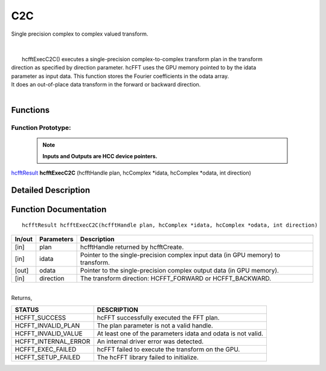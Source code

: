 #####
C2C
#####

| Single precision complex to complex valued transform.
|
|
|       hcfftExecC2C() executes a single-precision complex-to-complex transform plan in the transform
| direction as specified by direction parameter. hcFFT uses the GPU memory pointed to by the idata
| parameter as input data. This function stores the Fourier coefficients in the odata array. 
| It does an out-of-place data transform in the forward or backward direction.
|

Functions
^^^^^^^^^

Function Prototype:
---------------------

 .. note:: **Inputs and Outputs are HCC device pointers.**

`hcfftResult <HCFFT_TYPES.html>`_ **hcfftExecC2C** (hcfftHandle plan, hcComplex *idata, hcComplex *odata, int direction)

Detailed Description
^^^^^^^^^^^^^^^^^^^^

Function Documentation
^^^^^^^^^^^^^^^^^^^^^^

::

             hcfftResult hcfftExecC2C(hcfftHandle plan, hcComplex *idata, hcComplex *odata, int direction)

+------------+-----------------+-----------------------------------------------------------------+
|  In/out    |  Parameters     | Description                                                     |
+============+=================+=================================================================+
|    [in]    |    plan         | hcfftHandle returned by hcfftCreate.                            |
+------------+-----------------+-----------------------------------------------------------------+
|    [in]    |    idata        | Pointer to the single-precision complex input data              |
|            |                 | (in GPU memory) to transform.                                   |
+------------+-----------------+-----------------------------------------------------------------+
|    [out]   |    odata        | Pointer to the single-precision complex output data             |
|            |                 | (in GPU memory).                                                |
+------------+-----------------+-----------------------------------------------------------------+
|    [in]    |    direction    | The transform direction: HCFFT_FORWARD or HCFFT_BACKWARD.       |
+------------+-----------------+-----------------------------------------------------------------+

|
| Returns,

==============================    ==============================================================
STATUS                            DESCRIPTION
==============================    ==============================================================
  HCFFT_SUCCESS 	           hcFFT successfully executed the FFT plan.
  HCFFT_INVALID_PLAN 	           The plan parameter is not a valid handle.
  HCFFT_INVALID_VALUE 	           At least one of the parameters idata and odata is not valid.
  HCFFT_INTERNAL_ERROR 	           An internal driver error was detected.
  HCFFT_EXEC_FAILED 	           hcFFT failed to execute the transform on the GPU.
  HCFFT_SETUP_FAILED 	           The hcFFT library failed to initialize.
==============================    ==============================================================
